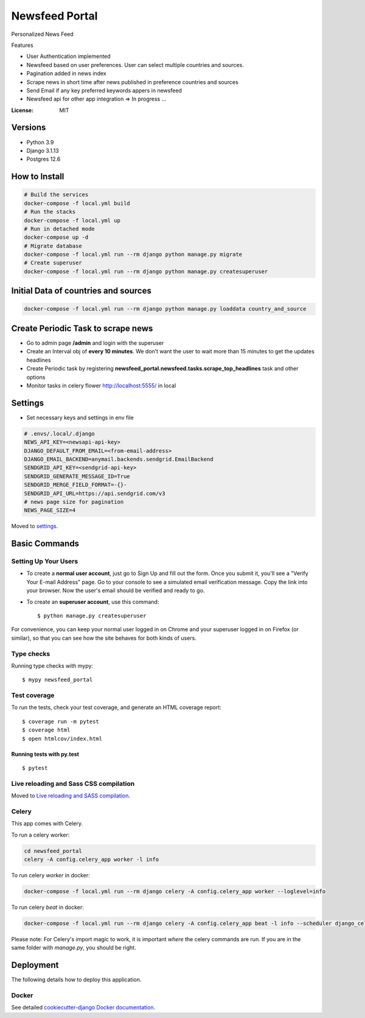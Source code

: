Newsfeed Portal
===============

Personalized News Feed

Features

* User Authentication implemented
* Newsfeed based on user preferences. User can select multiple countries and sources.
* Pagination added in news index
* Scrape news in short time after news published in preference countries and sources
* Send Email if any key preferred keywords appers in newsfeed
* Newsfeed api for other app integration => In progress ...

.. image:: https://img.shields.io/badge/built%20with-Cookiecutter%20Django-ff69b4.svg?logo=cookiecutter
     :target: https://github.com/pydanny/cookiecutter-django/
     :alt: Built with Cookiecutter Django
.. image:: https://img.shields.io/badge/code%20style-black-000000.svg
     :target: https://github.com/ambv/black
     :alt: Black code style

:License: MIT

Versions
--------
* Python 3.9
* Django 3.1.13
* Postgres 12.6


How to Install
--------------

.. code-block:: bash

    # Build the services
    docker-compose -f local.yml build
    # Run the stacks
    docker-compose -f local.yml up
    # Run in detached mode
    docker-compose up -d
    # Migrate database
    docker-compose -f local.yml run --rm django python manage.py migrate
    # Create superuser
    docker-compose -f local.yml run --rm django python manage.py createsuperuser


Initial Data of countries and sources
--------------------------------------

.. code-block:: bash

    docker-compose -f local.yml run --rm django python manage.py loaddata country_and_source

Create Periodic Task to scrape news
------------------------------------
* Go to admin page **/admin** and login with the superuser
* Create an Interval obj of **every 10 minutes**. We don’t want the user to wait more than 15 minutes to get the updates headlines
* Create Periodic task by registering **newsfeed_portal.newsfeed.tasks.scrape_top_headlines** task and other options
* Monitor tasks in celery flower http://localhost:5555/ in local

Settings
--------

* Set necessary keys and settings in env file

.. code-block:: bash

  # .envs/.local/.django
  NEWS_API_KEY=<newsapi-api-key>
  DJANGO_DEFAULT_FROM_EMAIL=<from-email-address>
  DJANGO_EMAIL_BACKEND=anymail.backends.sendgrid.EmailBackend
  SENDGRID_API_KEY=<sendgrid-api-key>
  SENDGRID_GENERATE_MESSAGE_ID=True
  SENDGRID_MERGE_FIELD_FORMAT=-{}-
  SENDGRID_API_URL=https://api.sendgrid.com/v3
  # news page size for pagination
  NEWS_PAGE_SIZE=4

Moved to settings_.

.. _settings: http://cookiecutter-django.readthedocs.io/en/latest/settings.html

Basic Commands
--------------

Setting Up Your Users
^^^^^^^^^^^^^^^^^^^^^

* To create a **normal user account**, just go to Sign Up and fill out the form. Once you submit it, you'll see a "Verify Your E-mail Address" page. Go to your console to see a simulated email verification message. Copy the link into your browser. Now the user's email should be verified and ready to go.

* To create an **superuser account**, use this command::

    $ python manage.py createsuperuser

For convenience, you can keep your normal user logged in on Chrome and your superuser logged in on Firefox (or similar), so that you can see how the site behaves for both kinds of users.

Type checks
^^^^^^^^^^^

Running type checks with mypy:

::

  $ mypy newsfeed_portal

Test coverage
^^^^^^^^^^^^^

To run the tests, check your test coverage, and generate an HTML coverage report::

    $ coverage run -m pytest
    $ coverage html
    $ open htmlcov/index.html

Running tests with py.test
~~~~~~~~~~~~~~~~~~~~~~~~~~

::

  $ pytest

Live reloading and Sass CSS compilation
^^^^^^^^^^^^^^^^^^^^^^^^^^^^^^^^^^^^^^^

Moved to `Live reloading and SASS compilation`_.

.. _`Live reloading and SASS compilation`: http://cookiecutter-django.readthedocs.io/en/latest/live-reloading-and-sass-compilation.html

Celery
^^^^^^

This app comes with Celery.

To run a celery worker:

.. code-block:: bash

    cd newsfeed_portal
    celery -A config.celery_app worker -l info

To run celery `worker` in docker:

.. code-block:: bash

    docker-compose -f local.yml run --rm django celery -A config.celery_app worker --loglevel=info


To run celery `beat` in docker:

.. code-block:: bash

    docker-compose -f local.yml run --rm django celery -A config.celery_app beat -l info --scheduler django_celery_beat.schedulers:DatabaseScheduler

Please note: For Celery's import magic to work, it is important *where* the celery commands are run. If you are in the same folder with *manage.py*, you should be right.

Deployment
----------

The following details how to deploy this application.

Docker
^^^^^^

See detailed `cookiecutter-django Docker documentation`_.

.. _`cookiecutter-django Docker documentation`: http://cookiecutter-django.readthedocs.io/en/latest/deployment-with-docker.html
